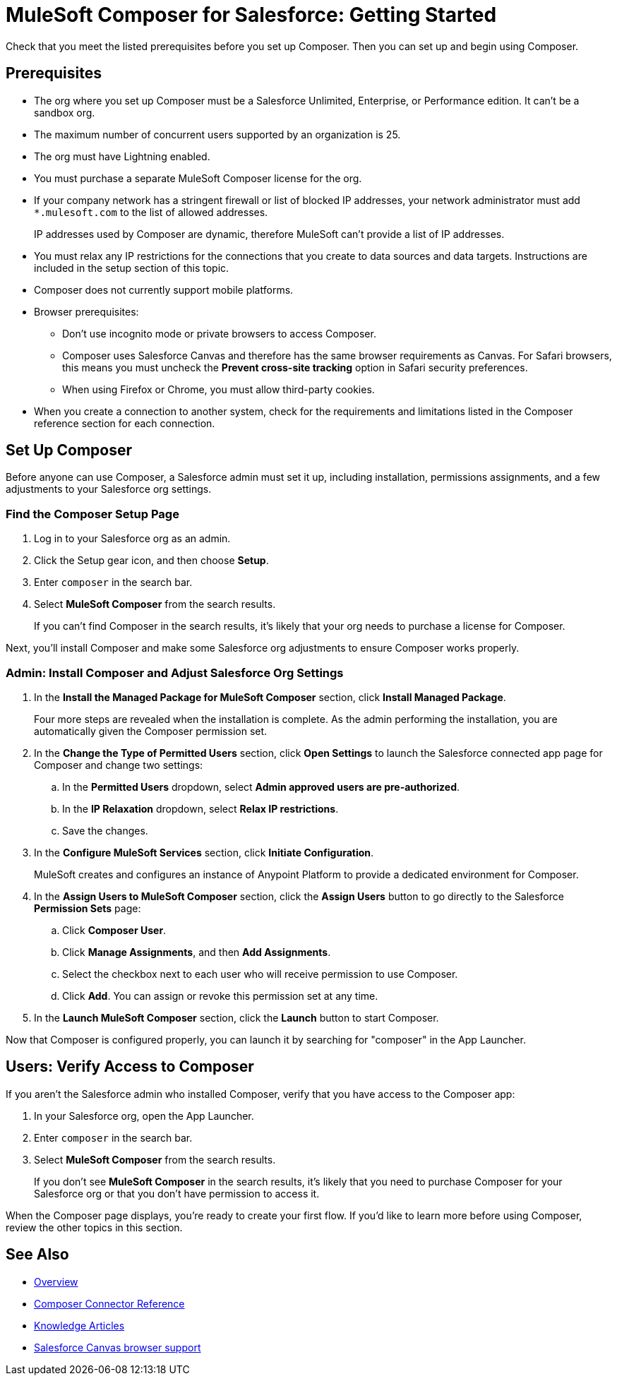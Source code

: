 = MuleSoft Composer for Salesforce: Getting Started

Check that you meet the listed prerequisites before you set up Composer. Then you can set up and begin using Composer.

== Prerequisites

* The org where you set up Composer must be a Salesforce Unlimited, Enterprise, or Performance edition. It can't be a sandbox org.
* The maximum number of concurrent users supported by an organization is 25.
* The org must have Lightning enabled.
* You must purchase a separate MuleSoft Composer license for the org.
* If your company network has a stringent firewall or list of blocked IP addresses, your network administrator must add `*.mulesoft.com` to the list of allowed addresses.
+
IP addresses used by Composer are dynamic, therefore MuleSoft can't provide a list of IP addresses.
* You must relax any IP restrictions for the connections that you create to data sources and data targets. Instructions are included in the setup section of this topic.
* Composer does not currently support mobile platforms.

* Browser prerequisites:
     ** Don't use incognito mode or private browsers to access Composer.
     ** Composer uses Salesforce Canvas and therefore has the same browser requirements as Canvas. For Safari browsers, this means you must uncheck the *Prevent cross-site tracking* option in Safari security preferences.
     ** When using Firefox or Chrome, you must allow third-party cookies.
* When you create a connection to another system, check for the requirements and limitations listed in the Composer reference section for each connection.

== Set Up Composer

Before anyone can use Composer, a Salesforce admin must set it up, including installation, permissions assignments, and a few adjustments to your Salesforce org settings.

=== Find the Composer Setup Page

. Log in to your Salesforce org as an admin.
. Click the Setup gear icon, and then choose *Setup*.
. Enter `composer` in the search bar.
. Select *MuleSoft Composer* from the search results.
+
If you can't find Composer in the search results, it's likely that your org needs to purchase a license for Composer.

Next, you'll install Composer and make some Salesforce org adjustments to ensure Composer works properly.

=== Admin: Install Composer and Adjust Salesforce Org Settings

. In the *Install the Managed Package for MuleSoft Composer* section, click *Install Managed Package*.
+
Four more steps are revealed when the installation is complete. As the admin performing the installation, you are automatically given the Composer permission set.

. In the *Change the Type of Permitted Users* section, click *Open Settings* to launch the Salesforce connected app page for Composer and change two settings:
     .. In the *Permitted Users* dropdown, select *Admin approved users are pre-authorized*.
     .. In the *IP Relaxation* dropdown, select *Relax IP restrictions*.
     .. Save the changes.

. In the *Configure MuleSoft Services* section, click *Initiate Configuration*.
+
MuleSoft creates and configures an instance of Anypoint Platform to provide a dedicated environment for Composer.
. In the *Assign Users to MuleSoft Composer* section, click the *Assign Users* button to go directly to the Salesforce *Permission Sets* page:
     .. Click *Composer User*.
     .. Click *Manage Assignments*, and then *Add Assignments*.
     .. Select the checkbox next to each user who will receive permission to use Composer.
     .. Click *Add*. You can assign or revoke this permission set at any time.
. In the *Launch MuleSoft Composer* section, click the *Launch* button to start Composer.

Now that Composer is configured properly, you can launch it by searching for "composer" in the App Launcher.

== Users: Verify Access to Composer

If you aren't the Salesforce admin who installed Composer, verify that you have access to the Composer app:

. In your Salesforce org, open the App Launcher.
. Enter `composer` in the search bar.
. Select *MuleSoft Composer* from the search results.
+
If you don't see *MuleSoft Composer* in the search results,
it's likely that you need to purchase Composer for your Salesforce org or that you don't have permission to access it.

When the Composer page displays, you're ready to create your first flow. If you'd like to learn more before using Composer, review the other topics in this section.

== See Also

* xref:ms_composer_overview.adoc[Overview]
* xref:ms_composer_reference.adoc[Composer Connector Reference]
* https://help.salesforce.com/s/search-result?language=en_US&f%3A%40sflanguage=%5Bes%5D&sort=relevancy&f%3A%40sfkbdccategoryexpanded=%5BAll%5D&t=allResultsTab#t=allResultsTab&sort=date%20descending&f:@objecttype=%5BKBKnowledgeArticle%5D&f:@sflanguage=%5Ben_US%5D&f:@sfkbdccategoryexpanded=%5BAll,MuleSoft%20Composer%5D[Knowledge Articles]
* https://developer.salesforce.com/docs/atlas.en-us.platform_connect.meta/platform_connect/canvas_framework_supported_browsers.htm[Salesforce Canvas browser support]
